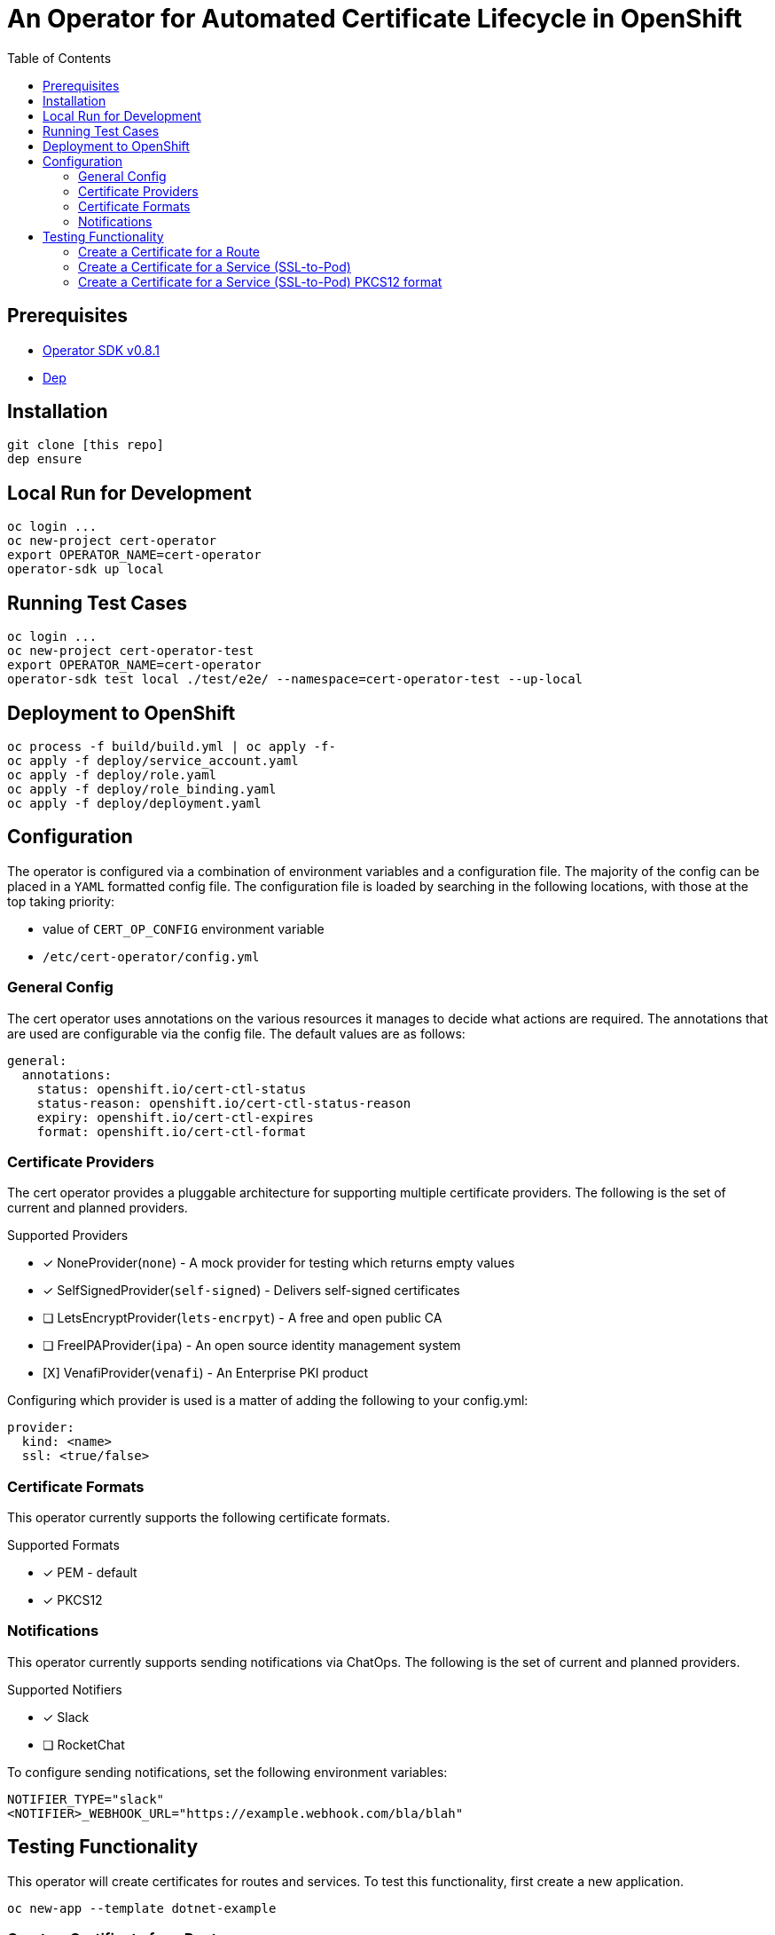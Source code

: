 = An Operator for Automated Certificate Lifecycle in OpenShift
:toc: macro

toc::[]

== Prerequisites

* link:https://github.com/operator-framework/operator-sdk/tree/v0.8.1[Operator SDK v0.8.1]
* link:https://golang.github.io/dep/docs/installation.html[Dep]

== Installation

[source,bash]
----
git clone [this repo]
dep ensure
----

== Local Run for Development

[source,bash]
----
oc login ...
oc new-project cert-operator
export OPERATOR_NAME=cert-operator
operator-sdk up local
----

== Running Test Cases

[source,bash]
----
oc login ...
oc new-project cert-operator-test
export OPERATOR_NAME=cert-operator
operator-sdk test local ./test/e2e/ --namespace=cert-operator-test --up-local
----

== Deployment to OpenShift

[source,bash]
----
oc process -f build/build.yml | oc apply -f-
oc apply -f deploy/service_account.yaml
oc apply -f deploy/role.yaml
oc apply -f deploy/role_binding.yaml
oc apply -f deploy/deployment.yaml
----

== Configuration

The operator is configured via a combination of environment variables and a configuration file. The majority of the config can be placed in a `YAML` formatted config file. The configuration file is loaded by searching in the following locations, with those at the top taking priority:

* value of `CERT_OP_CONFIG` environment variable
* `/etc/cert-operator/config.yml`

=== General Config

The cert operator uses annotations on the various resources it manages to decide what actions are required. The annotations that are used are configurable via the config file. The default values are as follows:

[source,yaml]
----
general:
  annotations:
    status: openshift.io/cert-ctl-status
    status-reason: openshift.io/cert-ctl-status-reason
    expiry: openshift.io/cert-ctl-expires
    format: openshift.io/cert-ctl-format
----

=== Certificate Providers

The cert operator provides a pluggable architecture for supporting multiple certificate providers. The following is the set of current and planned providers.

.Supported Providers
* [x] NoneProvider(`none`) - A mock provider for testing which returns empty values
* [x] SelfSignedProvider(`self-signed`) - Delivers self-signed certificates
* [ ] LetsEncryptProvider(`lets-encrpyt`) - A free and open public CA
* [ ] FreeIPAProvider(`ipa`) - An open source identity management system
* [X] VenafiProvider(`venafi`) - An Enterprise PKI product

Configuring which provider is used is a matter of adding the following to your config.yml:

[source,yaml]
----
provider:
  kind: <name>
  ssl: <true/false>
----

=== Certificate Formats

This operator currently supports the following certificate formats.

.[[supported-cert-formats]]Supported Formats
* [x] PEM - default
* [x] PKCS12

=== Notifications

This operator currently supports sending notifications via ChatOps. The following is the set of current and planned providers.

.Supported Notifiers
* [x] Slack
* [ ] RocketChat

To configure sending notifications, set the following environment variables:

[source,bash]
----
NOTIFIER_TYPE="slack"
<NOTIFIER>_WEBHOOK_URL="https://example.webhook.com/bla/blah"
----

== Testing Functionality

This operator will create certificates for routes and services. To test this functionality, first create a new application.

[source,bash]
----
oc new-app --template dotnet-example
----

=== Create a Certificate for a Route

Annotate the route to tell the operator it needs a cert.

[source,bash]
----
oc annotate route dotnet-example openshift.io/cert-ctl-status=new --overwrite
----

In the logs for your operator, you'll see something like:

[source,bash]
----
{"level":"info","ts":1553713448.1514533,"logger":"controller_route","msg":"Reconciling Route","Request.Namespace":"cert-operator","Request.Name":"dotnet-example"}
{"level":"info","ts":1553713448.2551682,"logger":"controller_route","msg":"Updated route with new certificate","Request.Namespace":"cert-operator","Request.Name":"dotnet-example"}
----

Then, if you take a look at your `dotnet-example` route, you'll see that it has been update with a TLS Edge policy.

[source,bash]
----
$ oc get route dotnet-example -o yaml
apiVersion: route.openshift.io/v1
kind: Route
metadata:
  annotations:
    openshift.io/managed.cert: "secured"
...
  name: dotnet-example
spec:
...
  tls:
    certificate: |
      -----BEGIN CERTIFICATE-----
      ...
      -----END CERTIFICATE-----
    key: |
      -----BEGIN RSA PRIVATE KEY-----
      ...
      -----END RSA PRIVATE KEY-----
    termination: edge
    ...
----

=== Create a Certificate for a Service (SSL-to-Pod)

Annotate the service to tell the operator it needs a cert.  The default certificate format will be PEM unless you first create an annotation of "openshift.io/cert-ctl-format" with a <<supported-cert-formats,Supported Certificate Formats>> above.

[source,bash]
----
oc annotate service dotnet-example openshift.io/cert-ctl-status=new --overwrite
----

In the logs for your operator, you'll see something like:

[source,bash]
----
{"level":"info","ts":1553715427.6889565,"logger":"controller_service","msg":"Reconciling Service","Request.Namespace":"cert-operator","Request.Name":"dotnet-example"}
{"level":"info","ts":1553715427.8858836,"logger":"controller_service","msg":"Updated service with new certificate","Request.Namespace":"cert-operator","Request.Name":"dotnet-example"}
----

Look to see that a new secret has been created in your project.

[source,bash]
----
$ oc get secret | grep dotnet-example
dotnet-example-certificate             Opaque                                2         23m
----

You'll also notice that the annotation on the service has changed.

[source,bash]
----
$ oc get service dotnet-example -o jsonpath='{.metadata.annotations.openshift\.io/cert-ctl-status}'
secured
----

=== Create a Certificate for a Service (SSL-to-Pod) PKCS12 format

Annotate the service to tell the operator it needs a cert.  The default certificate format will be PEM unless you first create an annotation of format "openshift.io/cert-ctl-format"

[source,bash]
----
oc annotate service dotnet-example openshift.io/cert-ctl-format=pkcs12 --overwrite
oc annotate service dotnet-example openshift.io/cert-ctl-status=new --overwrite
----

You will notice two entries in the secret "tls.p12" and "tls-p12-secret.txt"
